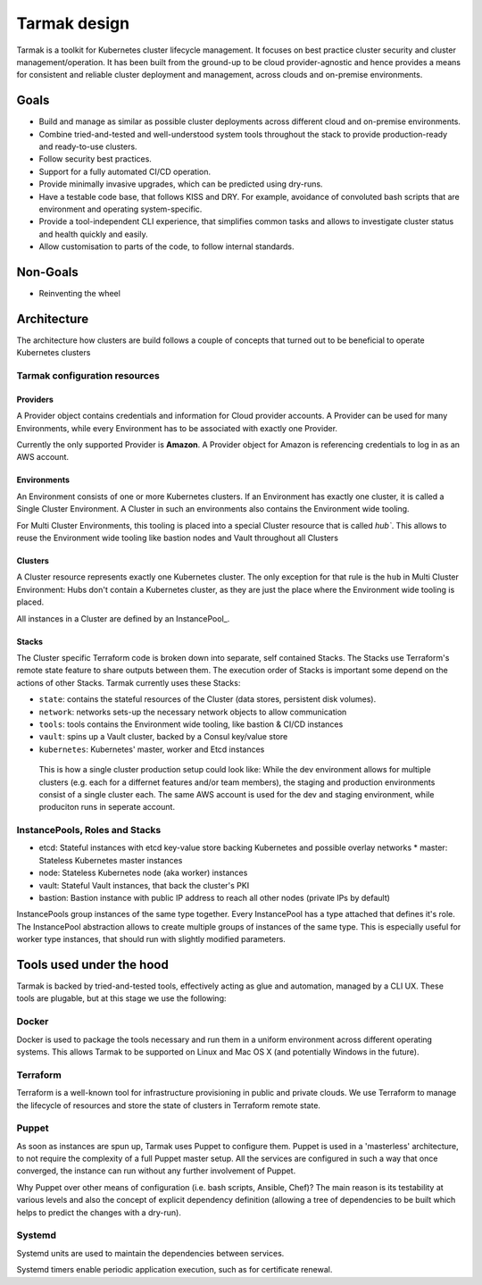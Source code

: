 .. _design:

Tarmak design
=============

Tarmak is a toolkit for Kubernetes cluster lifecycle management. It focuses on
best practice cluster security and cluster management/operation. It has been
built from the ground-up to be cloud provider-agnostic and hence provides a
means for consistent and reliable cluster deployment and management, across
clouds and on-premise environments.

Goals
-----

* Build and manage as similar as possible cluster deployments across different
  cloud and on-premise environments.

* Combine tried-and-tested and well-understood system tools throughout the
  stack to provide production-ready and ready-to-use clusters.

* Follow security best practices.

* Support for a fully automated CI/CD operation.

* Provide minimally invasive upgrades, which can be predicted using dry-runs.

* Have a testable code base, that follows KISS and DRY. For example, avoidance
  of convoluted bash scripts that are environment and operating
  system-specific.

* Provide a tool-independent CLI experience, that simplifies common tasks and
  allows to investigate cluster status and health quickly and easily.

* Allow customisation to parts of the code, to follow internal standards.

Non-Goals
---------

* Reinventing the wheel

Architecture
------------

The architecture how clusters are build follows a couple of concepts that
turned out to be beneficial to operate Kubernetes clusters

Tarmak configuration resources
******************************

Providers
^^^^^^^^^

A Provider object contains credentials and information for Cloud provider
accounts. A Provider can be used for many Environments, while every Environment
has to be associated with exactly one Provider.

Currently the only supported Provider is **Amazon**. A Provider object for
Amazon is referencing credentials to log in as an AWS account. 

Environments
^^^^^^^^^^^^

An Environment consists of one or more Kubernetes clusters. If an Environment
has exactly one cluster, it is called a Single Cluster Environment. A Cluster
in such an environments also contains the Environment wide tooling.

For Multi Cluster Environments, this tooling is placed into a special
Cluster resource that is called `hub``. This allows to reuse the Environment
wide tooling like bastion nodes and Vault throughout all Clusters 

Clusters
^^^^^^^^

A Cluster resource represents exactly one Kubernetes cluster. The only
exception for that rule is the ``hub`` in Multi Cluster Environment: Hubs don't
contain a Kubernetes cluster, as they are just the place where the Environment
wide tooling is placed.

All instances in a Cluster are defined by an InstancePool_.

Stacks
^^^^^^

The Cluster specific Terraform code is broken down into separate, self
contained Stacks. The Stacks use Terraform's remote state feature to share
outputs between them. The execution order of Stacks is important some depend on
the actions of other Stacks. Tarmak currently uses these Stacks:


* ``state``: contains the stateful resources of the Cluster (data stores,
  persistent disk volumes).
* ``network``: networks sets-up the necessary network objects to allow communication
* ``tools``: tools contains the Environment wide tooling, like bastion & CI/CD instances
* ``vault``: spins up a Vault cluster, backed by a Consul key/value store
* ``kubernetes``: Kubernetes' master, worker and Etcd instances

.. figure:: providers-environments-clusters.png
   :alt: Config resources architecture: Providers, Environments & Clusters

   This is how a single cluster production setup could look like: While the dev
   environment allows for multiple clusters (e.g. each for a differnet features
   and/or team members), the staging and production environments consist of a
   single cluster each. The same AWS account is used for the dev and staging
   environment, while produciton runs in seperate account.


InstancePools, Roles and Stacks
*******************************

* etcd: Stateful instances with etcd key-value store backing Kubernetes and
  possible overlay networks * master: Stateless Kubernetes master instances
* node: Stateless Kubernetes node (aka worker) instances
* vault: Stateful Vault instances, that back the cluster's PKI
* bastion: Bastion instance with public IP address to reach all other nodes
  (private IPs by default)

InstancePools group instances of the same type together. Every InstancePool has
a type attached that defines it's role. The InstancePool abstraction allows to
create multiple groups of instances of the same type. This is especially useful
for worker type instances, that should run with slightly modified parameters.

Tools used under the hood
-------------------------

Tarmak is backed by tried-and-tested tools, effectively acting as glue and
automation, managed by a CLI UX. These tools are plugable, but at this stage we
use the following:

Docker
******

Docker is used to package the tools necessary and run them in a uniform
environment across different operating systems. This allows Tarmak to be
supported on Linux and Mac OS X (and potentially Windows in the future).

Terraform
*********

Terraform is a well-known tool for infrastructure provisioning in public and
private clouds. We use Terraform to manage the lifecycle of resources and store
the state of clusters in Terraform remote state.

Puppet
******

As soon as instances are spun up, Tarmak uses Puppet to configure them.  Puppet
is used in a 'masterless' architecture, to not require the complexity of a full
Puppet master setup. All the services are configured in such a way that once
converged, the instance can run without any further involvement of Puppet.

Why Puppet over other means of configuration (i.e. bash scripts, Ansible,
Chef)? The main reason is its testability at various levels and also the
concept of explicit dependency definition (allowing a tree of dependencies to
be built which helps to predict the changes with a dry-run).

Systemd
*******

Systemd units are used to maintain the dependencies between services.

Systemd timers enable periodic application execution, such as for certificate renewal.

